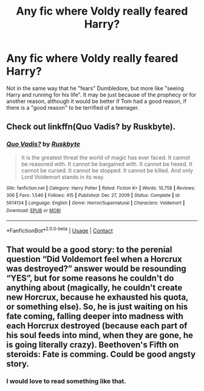 #+TITLE: Any fic where Voldy really feared Harry?

* Any fic where Voldy really feared Harry?
:PROPERTIES:
:Author: Katherien0Corazon
:Score: 15
:DateUnix: 1617015420.0
:DateShort: 2021-Mar-29
:FlairText: Request
:END:
Not in the same way that he "fears" Dumbledore, but more like "seeing Harry and running for his life". It may be just because of the prophecy or for another reason, although it would be better if Tom had a good reason, if there is a "good reason" to be terrified of a teenager.


** Check out linkffn(Quo Vadis? by Ruskbyte).
:PROPERTIES:
:Author: steve_wheeler
:Score: 3
:DateUnix: 1617034709.0
:DateShort: 2021-Mar-29
:END:

*** [[https://www.fanfiction.net/s/5614134/1/][*/Quo Vadis?/*]] by [[https://www.fanfiction.net/u/226550/Ruskbyte][/Ruskbyte/]]

#+begin_quote
  It is the greatest threat the world of magic has ever faced. It cannot be reasoned with. It cannot be bargained with. It cannot be hexed. It cannot be cursed. It cannot be stopped. It cannot be killed. And only Lord Voldemort stands in its way.
#+end_quote

^{/Site/:} ^{fanfiction.net} ^{*|*} ^{/Category/:} ^{Harry} ^{Potter} ^{*|*} ^{/Rated/:} ^{Fiction} ^{K+} ^{*|*} ^{/Words/:} ^{10,758} ^{*|*} ^{/Reviews/:} ^{306} ^{*|*} ^{/Favs/:} ^{1,546} ^{*|*} ^{/Follows/:} ^{415} ^{*|*} ^{/Published/:} ^{Dec} ^{27,} ^{2009} ^{*|*} ^{/Status/:} ^{Complete} ^{*|*} ^{/id/:} ^{5614134} ^{*|*} ^{/Language/:} ^{English} ^{*|*} ^{/Genre/:} ^{Horror/Supernatural} ^{*|*} ^{/Characters/:} ^{Voldemort} ^{*|*} ^{/Download/:} ^{[[http://www.ff2ebook.com/old/ffn-bot/index.php?id=5614134&source=ff&filetype=epub][EPUB]]} ^{or} ^{[[http://www.ff2ebook.com/old/ffn-bot/index.php?id=5614134&source=ff&filetype=mobi][MOBI]]}

--------------

*FanfictionBot*^{2.0.0-beta} | [[https://github.com/FanfictionBot/reddit-ffn-bot/wiki/Usage][Usage]] | [[https://www.reddit.com/message/compose?to=tusing][Contact]]
:PROPERTIES:
:Author: FanfictionBot
:Score: 1
:DateUnix: 1617034735.0
:DateShort: 2021-Mar-29
:END:


** That would be a good story: to the perenial question “Did Voldemort feel when a Horcrux was destroyed?” answer would be resounding “YES”, but for some reasons he couldn't do anything about (magically, he couldn't create new Horcrux, because he exhausted his quota, or something else). So, he is just waiting on his fate coming, falling deeper into madness with each Horcrux destroyed (because each part of his soul feeds into mind, when they are gone, he is going literally crazy). Beethoven's Fifth on steroids: Fate is comming. Could be good angsty story.
:PROPERTIES:
:Author: ceplma
:Score: 6
:DateUnix: 1617017440.0
:DateShort: 2021-Mar-29
:END:

*** I would love to read something like that.
:PROPERTIES:
:Author: Katherien0Corazon
:Score: 2
:DateUnix: 1617049455.0
:DateShort: 2021-Mar-30
:END:
